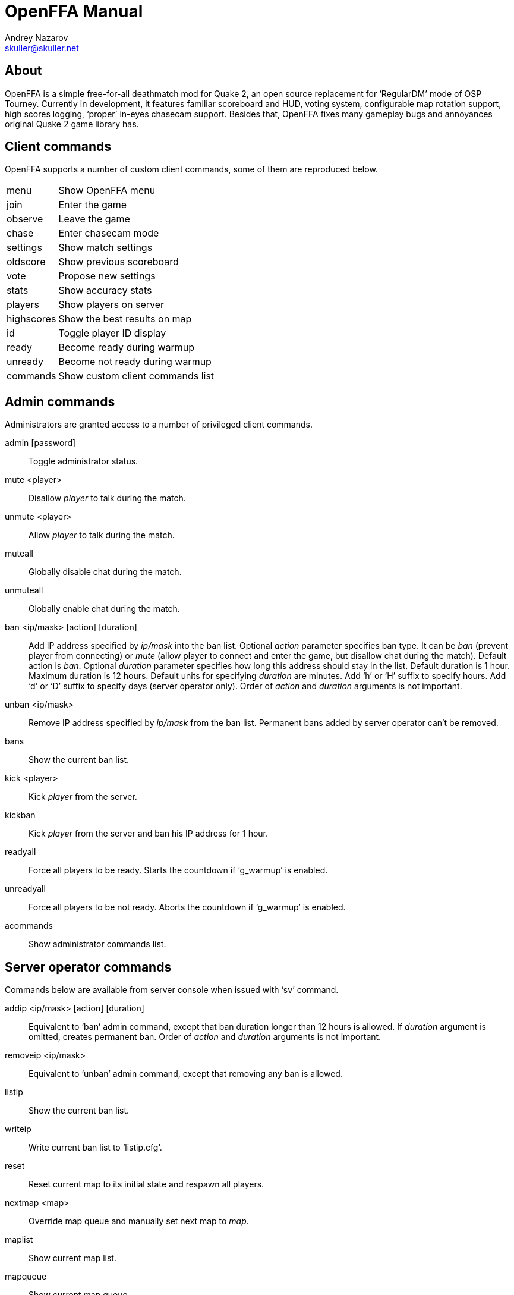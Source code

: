 OpenFFA Manual
==============
Andrey Nazarov <skuller@skuller.net>

About
-----

OpenFFA is a simple free-for-all deathmatch mod for Quake 2, an open source
replacement for ‘RegularDM’ mode of OSP Tourney. Currently in development, it
features familiar scoreboard and HUD, voting system, configurable map rotation
support, high scores logging, ‘proper’ in-eyes chasecam support. Besides that,
OpenFFA fixes many gameplay bugs and annoyances original Quake 2 game library
has.

Client commands
---------------

OpenFFA supports a number of custom client commands, some of them are
reproduced below.

[horizontal]
menu:: Show OpenFFA menu
join:: Enter the game
observe:: Leave the game
chase:: Enter chasecam mode
settings:: Show match settings
oldscore:: Show previous scoreboard
vote:: Propose new settings
stats:: Show accuracy stats
players:: Show players on server
highscores:: Show the best results on map
id:: Toggle player ID display
ready:: Become ready during warmup
unready:: Become not ready during warmup
commands:: Show custom client commands list

Admin commands
--------------

Administrators are granted access to a number of privileged client
commands.

admin [password]::
    Toggle administrator status.

mute <player>::
    Disallow _player_ to talk during the match.

unmute <player>::
    Allow _player_ to talk during the match.

muteall::
    Globally disable chat during the match.

unmuteall::
    Globally enable chat during the match.

ban <ip/mask> [action] [duration]::
    Add IP address specified by _ip/mask_ into the ban list. Optional _action_
    parameter specifies ban type. It can be _ban_ (prevent player from
    connecting) or _mute_ (allow player to connect and enter the game, but
    disallow chat during the match). Default action is _ban_. Optional
    _duration_ parameter specifies how long this address should stay in the
    list. Default duration is 1 hour. Maximum duration is 12 hours. Default
    units for specifying _duration_ are minutes. Add ‘h’ or ‘H’ suffix to
    specify hours. Add ‘d’ or ‘D’ suffix to specify days (server operator
    only). Order of _action_ and _duration_ arguments is not important.

unban <ip/mask>::
    Remove IP address specified by _ip/mask_ from the ban list. Permanent bans
    added by server operator can't be removed.

bans::
    Show the current ban list.

kick <player>::
    Kick _player_ from the server.

kickban::
    Kick _player_ from the server and ban his IP address for 1 hour.

readyall::
    Force all players to be ready. Starts the countdown if ‘g_warmup’ is
    enabled.

unreadyall::
    Force all players to be not ready. Aborts the countdown if ‘g_warmup’ is
    enabled.

acommands::
    Show administrator commands list.


Server operator commands
------------------------

Commands below are available from server console when issued with ‘sv’ command.

addip <ip/mask> [action] [duration]::
    Equivalent to ‘ban’ admin command, except that ban duration longer than 12
    hours is allowed. If _duration_ argument is omitted, creates permanent ban.
    Order of _action_ and _duration_ arguments is not important.

removeip <ip/mask>::
    Equivalent to ‘unban’ admin command, except that removing any ban is allowed.

listip::
    Show the current ban list.

writeip::
    Write current ban list to ‘listip.cfg’.

reset::
    Reset current map to its initial state and respawn all players.

nextmap <map>::
    Override map queue and manually set next map to _map_.

maplist::
    Show current map list.

mapqueue::
    Show current map queue.

players::
    List players.

highscores::
    Show high scores.

stats <player>::
    Show stats for specified player.

settings::
    Show match settings.


Server configuration
--------------------

Custom OpenFFA cvars are described below.

g_idle_time::
    Time, in seconds, after which inactive players are removed from the game.
    Default value is 0 (don't remove inactive players). Inactive players with
    ‘stuck’ buttons are removed faster.

g_idle_kick::
    Specifies whether inactive players are kicked or put into spectator mode.
    Default value is 0.
       - 0 - put inactive players into spectator mode
       - 1 - kick inactive players with ‘stuck’ buttons
       - 2 - kick inactive players

g_maps_random::
    Specifies whether map list is traversed in random on sequental order.
    Default value is 2.
       - 0 - sequental order
       - 1 - random order
       - 2 - random order, never allows the same map to be picked twice in a row

g_maps_file::
    Specifies name of the file to load map list from. Should not include any
    extenstion part or slashes. Default value is empty (no map list).

.Map list format
****************
Map list is loaded at server startup from ‘mapcfg/$\{g_maps_file\}.txt’.
Each line of the map list file should have the following format:

    <mapname> [min_players] [max_players] [flags]

Minimum and maximum player counts are optional, as well as flags. Flags can be
either 1 or 2, which makes the map entry not automatically selectable and not
votable, respectively.
***************

g_defaults_file::
    If this variable is not empty and there are some settings modified by
    voting, server will execute the specified config file after 5 minutes pass
    without any active players. Config file should reset all votable variables
    to their default values. Default value is empty.

g_skins_file::
    Specifies name of the file to load skin list from. Should not include any
    extenstion part or slashes. If skin list is specified, players may only use
    skins defined in the list. Default value is empty (no skin list).

.Skin list format
*****************
Skin list is loaded at server startup from ‘$\{g_skins_file\}.txt’.
Each line of the skin list file should specify either a model name, or a skin
name.  It should begin with a model (directory) name, optionally followed by
skin names allowed for that model. Model names are distinguished from skin
names by the presence of trailing slash, e.g. ‘male/’ and ‘female/’ are models,
‘grunt’ and ‘athena’ are skins.

There may be several model names defined in the file. If there are no skins
defined for the model, then any skin can be used for that model. When player
skins are validated, if there is no matching skin found, then the last one
defined for the matching model is used. Likewise, if there is no matching model
found, then the last one defined in the file is used.

It is highly recommended that a skin list is set up to prevent players from
specifying random skins, causing unwanted skin download attempts.
*****************

g_motd_file::
    Specifies name of the file to load MOTD from. Should not include any
    extenstion part or slashes. Default value is empty (no MOTD set).

g_highscores_dir::
    Specifies name of the subdirectory under highscores/ to save high scores
    into. Should not include any slashes. Default value is empty (save under
    highscores/).

g_bugs::
    Specifies whether some known Quake 2 gameplay bugs are enabled or not.
    Default value is 0.
       - 0 - all bugs are fixed
       - 1 - ‘serious’ bugs are fixed
       - 2 - original Quake 2 behaviour

g_teleporter_nofreeze::
    Enables ‘no freeze’ (aka ‘Quake 3’) teleporter behaviour. Default value is
    0 (disabled).

g_spawn_mode::
    Specifies deathmatch spawn point selection mode. Default value is 1.
       - 0 - select random spawn point, avoiding two closest (bugged version)
       - 1 - select random spawn point, avoiding two closest (fixed version)
       - 2 - select random spawn point

g_item_ban::
    Allows one to remove certain items from the map. This variable is a
    bitmask.  Default value is 0.
       - 1 - quad damage
       - 2 - invulnerability
       - 4 - BFG10K
       - 8 - power armor (screen and shield items)

g_vote_mask::
    Specifies what proposals are available for voting. This variable is a
    bitmask.  Default value is 0.
       - 1 - change time limit
       - 2 - change frag limit
       - 4 - change item bans
       - 8 - kick a player
       - 16 - mute a player
       - 32 - change current map
       - 64 - toggle weapon stay
       - 128 - toggle respawn protection (between 0 and 1.5 sec)
       - 256 - change teleporter mode

g_vote_time::
    Time, in seconds, after which undecided vote times out. Default value is
    60.

g_vote_treshold::
    Vote passes or fails when percentage of players who voted either ‘yes’ or
    ‘no’ becomes greater than this value. Default value is 50.

g_vote_limit::
    Maximum number of votes each player can initiate. Default value is 3.  0
    disables this limit.

g_vote_flags::
    Specifies misc voting parameters. This variable is a bitmask. Default value
    is 11.
        - 1 - each player's decision is globally announced as they vote
        - 2 - current vote status is visible in the left corner of the screen
        - 4 - spectators are also allowed to vote
        - 8 - players are allowed to change their votes

g_warmup::
    Enables warmup period before match, and requires all players to be ready
    for match to start. Default value is 0.

g_countdown_time::
    Specifies countdown time before match starts, in seconds. Only effective if
    ‘g_warmup’ is enabled. Default value is 15.

g_intermission_time::
    Time, in seconds, for the final scoreboard and high scores to be visible
    before automatically changing to the next map. Default value is 10.

g_admin_password::
    If not empty, clients can execute ‘admin <password>’ command to become
    server admins. Right now this gives them a decider voice in votes, ability
    to see IP addresses in the output of ‘playerlist’ command and grants access
    to a number of privileged commands (listed in ‘acommands’ command output).
    Default value is empty (admin feature disabled).

g_team_chat::
    Specifies if ‘say_team’ messages from players are visible to others.  This
    setting does not affect ‘say_team’ messages from spectators. Default value
    is 0.
       - 0 - visible only to players themselves
       - 1 - visible to every player in game

g_mute_chat::
    Allows one to globally disallow chat during the match (chat is still
    allowed during the intermission). Default value is 0.
       - 0 - chat is enabled for everyone
       - 1 - player chat is disabled, spectators are forced to use ‘say_team’
       - 2 - chat is disabled for everyone

g_protection_time::
    Time, in seconds, for newly respawned players to be invincible. Default
    value is 0 (don't make players invincible after respawning).

flood_msgs::
    Number of the last chat message considered by flood protection algorithm.
    Default value is 4. Specify 0 to disable chat flood protection.

flood_persecond::
    Minimum time, in seconds, that has to pass since the last chat message
    before flood protection is triggered. Default value is 4.

flood_waitdelay::
    Time, in seconds, for player chat to be disabled once flood protection is
    triggered. Default value is 10.

flood_waves::
    Number of the last wave command considered by flood protection algorithm.
    Default value is 4. Specify 0 to disable wave flood protection.

flood_perwave::
    Minimum time, in seconds, that has to pass since the last wave command
    before flood protection is triggered. Default value is 30.

flood_wavedelay::
    Time, in seconds, for wave commands to be disabled once flood protection is
    triggered. Default value is 60.

flood_infos::
    Number of the last name or skin change considered by flood protection
    algorithm.  Default value is 4. Specify 0 to disable userinfo flood
    protection.

flood_perinfo::
    Minimum time, in seconds, that has to pass since the last name or skin
    change before flood protection is triggered. Default value is 30.

flood_infodelay::
    Time, in seconds, for name or skin changes to be disabled once flood
    protection is triggered. Default value is 60.
